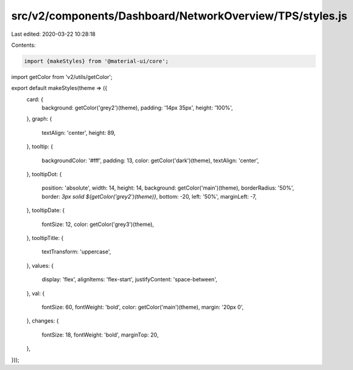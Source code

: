 src/v2/components/Dashboard/NetworkOverview/TPS/styles.js
=========================================================

Last edited: 2020-03-22 10:28:18

Contents:

.. code-block:: js

    import {makeStyles} from '@material-ui/core';
import getColor from 'v2/utils/getColor';

export default makeStyles(theme => ({
  card: {
    background: getColor('grey2')(theme),
    padding: '14px 35px',
    height: '100%',
  },
  graph: {
    textAlign: 'center',
    height: 89,
  },
  tooltip: {
    backgroundColor: '#fff',
    padding: 13,
    color: getColor('dark')(theme),
    textAlign: 'center',
  },
  tooltipDot: {
    position: 'absolute',
    width: 14,
    height: 14,
    background: getColor('main')(theme),
    borderRadius: '50%',
    border: `3px solid ${getColor('grey2')(theme)}`,
    bottom: -20,
    left: '50%',
    marginLeft: -7,
  },
  tooltipDate: {
    fontSize: 12,
    color: getColor('grey3')(theme),
  },
  tooltipTitle: {
    textTransform: 'uppercase',
  },
  values: {
    display: 'flex',
    alignItems: 'flex-start',
    justifyContent: 'space-between',
  },
  val: {
    fontSize: 60,
    fontWeight: 'bold',
    color: getColor('main')(theme),
    margin: '20px 0',
  },
  changes: {
    fontSize: 18,
    fontWeight: 'bold',
    marginTop: 20,
  },
}));


